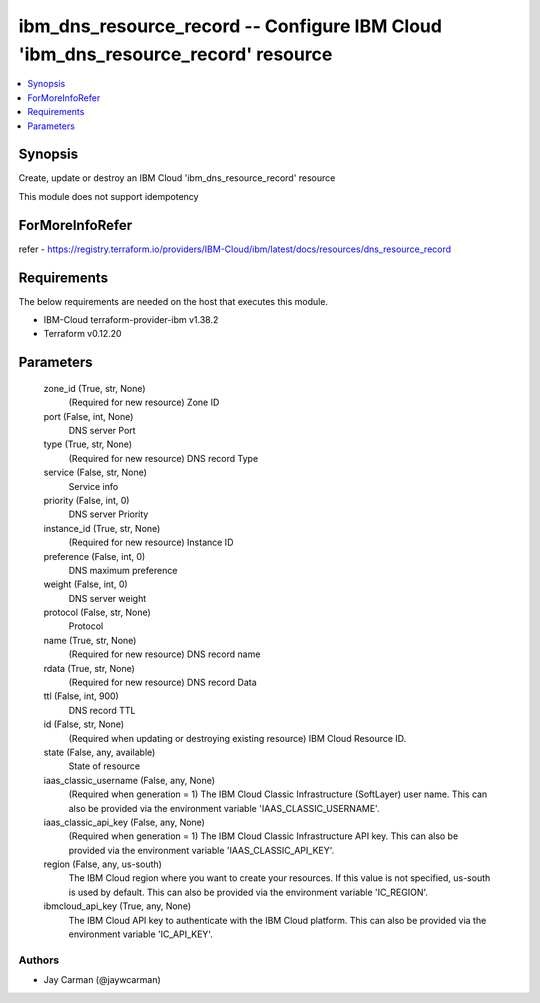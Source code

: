 
ibm_dns_resource_record -- Configure IBM Cloud 'ibm_dns_resource_record' resource
=================================================================================

.. contents::
   :local:
   :depth: 1


Synopsis
--------

Create, update or destroy an IBM Cloud 'ibm_dns_resource_record' resource

This module does not support idempotency


ForMoreInfoRefer
----------------
refer - https://registry.terraform.io/providers/IBM-Cloud/ibm/latest/docs/resources/dns_resource_record

Requirements
------------
The below requirements are needed on the host that executes this module.

- IBM-Cloud terraform-provider-ibm v1.38.2
- Terraform v0.12.20



Parameters
----------

  zone_id (True, str, None)
    (Required for new resource) Zone ID


  port (False, int, None)
    DNS server Port


  type (True, str, None)
    (Required for new resource) DNS record Type


  service (False, str, None)
    Service info


  priority (False, int, 0)
    DNS server Priority


  instance_id (True, str, None)
    (Required for new resource) Instance ID


  preference (False, int, 0)
    DNS maximum preference


  weight (False, int, 0)
    DNS server weight


  protocol (False, str, None)
    Protocol


  name (True, str, None)
    (Required for new resource) DNS record name


  rdata (True, str, None)
    (Required for new resource) DNS record Data


  ttl (False, int, 900)
    DNS record TTL


  id (False, str, None)
    (Required when updating or destroying existing resource) IBM Cloud Resource ID.


  state (False, any, available)
    State of resource


  iaas_classic_username (False, any, None)
    (Required when generation = 1) The IBM Cloud Classic Infrastructure (SoftLayer) user name. This can also be provided via the environment variable 'IAAS_CLASSIC_USERNAME'.


  iaas_classic_api_key (False, any, None)
    (Required when generation = 1) The IBM Cloud Classic Infrastructure API key. This can also be provided via the environment variable 'IAAS_CLASSIC_API_KEY'.


  region (False, any, us-south)
    The IBM Cloud region where you want to create your resources. If this value is not specified, us-south is used by default. This can also be provided via the environment variable 'IC_REGION'.


  ibmcloud_api_key (True, any, None)
    The IBM Cloud API key to authenticate with the IBM Cloud platform. This can also be provided via the environment variable 'IC_API_KEY'.













Authors
~~~~~~~

- Jay Carman (@jaywcarman)

